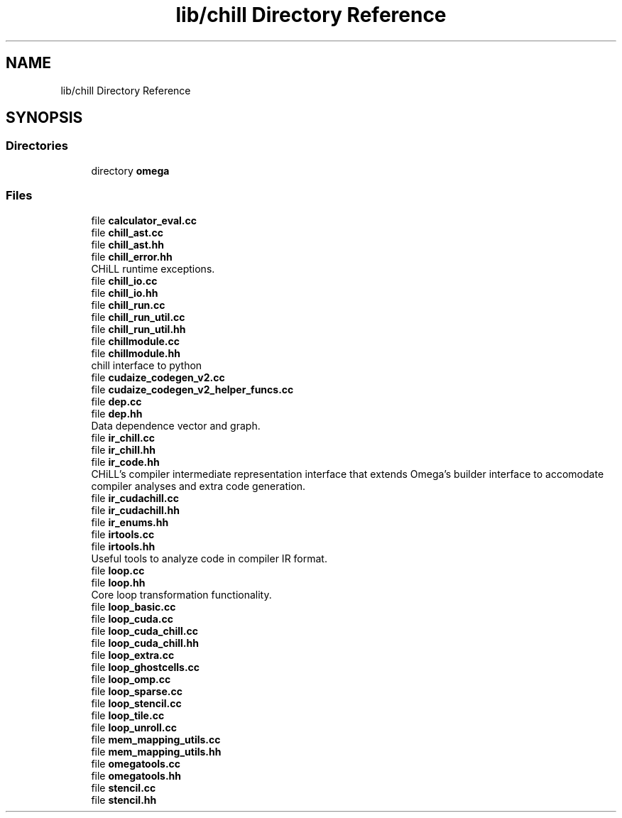 .TH "lib/chill Directory Reference" 3 "Sun Jul 12 2020" "My Project" \" -*- nroff -*-
.ad l
.nh
.SH NAME
lib/chill Directory Reference
.SH SYNOPSIS
.br
.PP
.SS "Directories"

.in +1c
.ti -1c
.RI "directory \fBomega\fP"
.br
.in -1c
.SS "Files"

.in +1c
.ti -1c
.RI "file \fBcalculator_eval\&.cc\fP"
.br
.ti -1c
.RI "file \fBchill_ast\&.cc\fP"
.br
.ti -1c
.RI "file \fBchill_ast\&.hh\fP"
.br
.ti -1c
.RI "file \fBchill_error\&.hh\fP"
.br
.RI "CHiLL runtime exceptions\&. "
.ti -1c
.RI "file \fBchill_io\&.cc\fP"
.br
.ti -1c
.RI "file \fBchill_io\&.hh\fP"
.br
.ti -1c
.RI "file \fBchill_run\&.cc\fP"
.br
.ti -1c
.RI "file \fBchill_run_util\&.cc\fP"
.br
.ti -1c
.RI "file \fBchill_run_util\&.hh\fP"
.br
.ti -1c
.RI "file \fBchillmodule\&.cc\fP"
.br
.ti -1c
.RI "file \fBchillmodule\&.hh\fP"
.br
.RI "chill interface to python "
.ti -1c
.RI "file \fBcudaize_codegen_v2\&.cc\fP"
.br
.ti -1c
.RI "file \fBcudaize_codegen_v2_helper_funcs\&.cc\fP"
.br
.ti -1c
.RI "file \fBdep\&.cc\fP"
.br
.ti -1c
.RI "file \fBdep\&.hh\fP"
.br
.RI "Data dependence vector and graph\&. "
.ti -1c
.RI "file \fBir_chill\&.cc\fP"
.br
.ti -1c
.RI "file \fBir_chill\&.hh\fP"
.br
.ti -1c
.RI "file \fBir_code\&.hh\fP"
.br
.RI "CHiLL's compiler intermediate representation interface that extends Omega's builder interface to accomodate compiler analyses and extra code generation\&. "
.ti -1c
.RI "file \fBir_cudachill\&.cc\fP"
.br
.ti -1c
.RI "file \fBir_cudachill\&.hh\fP"
.br
.ti -1c
.RI "file \fBir_enums\&.hh\fP"
.br
.ti -1c
.RI "file \fBirtools\&.cc\fP"
.br
.ti -1c
.RI "file \fBirtools\&.hh\fP"
.br
.RI "Useful tools to analyze code in compiler IR format\&. "
.ti -1c
.RI "file \fBloop\&.cc\fP"
.br
.ti -1c
.RI "file \fBloop\&.hh\fP"
.br
.RI "Core loop transformation functionality\&. "
.ti -1c
.RI "file \fBloop_basic\&.cc\fP"
.br
.ti -1c
.RI "file \fBloop_cuda\&.cc\fP"
.br
.ti -1c
.RI "file \fBloop_cuda_chill\&.cc\fP"
.br
.ti -1c
.RI "file \fBloop_cuda_chill\&.hh\fP"
.br
.ti -1c
.RI "file \fBloop_extra\&.cc\fP"
.br
.ti -1c
.RI "file \fBloop_ghostcells\&.cc\fP"
.br
.ti -1c
.RI "file \fBloop_omp\&.cc\fP"
.br
.ti -1c
.RI "file \fBloop_sparse\&.cc\fP"
.br
.ti -1c
.RI "file \fBloop_stencil\&.cc\fP"
.br
.ti -1c
.RI "file \fBloop_tile\&.cc\fP"
.br
.ti -1c
.RI "file \fBloop_unroll\&.cc\fP"
.br
.ti -1c
.RI "file \fBmem_mapping_utils\&.cc\fP"
.br
.ti -1c
.RI "file \fBmem_mapping_utils\&.hh\fP"
.br
.ti -1c
.RI "file \fBomegatools\&.cc\fP"
.br
.ti -1c
.RI "file \fBomegatools\&.hh\fP"
.br
.ti -1c
.RI "file \fBstencil\&.cc\fP"
.br
.ti -1c
.RI "file \fBstencil\&.hh\fP"
.br
.in -1c

